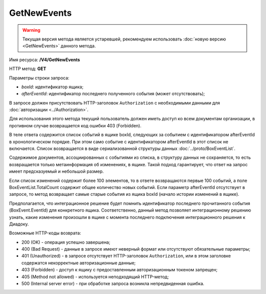 GetNewEvents
============

.. warning::
    Текущая версия метода является устаревшей, рекомендуем использовать :doc:`новую версию <GetNewEvents>` данного метода.

Имя ресурса: **/V4/GetNewEvents**

HTTP метод: **GET**

Параметры строки запроса:

-  *boxId*: идентификатор ящика;

-  *afterEventId*: идентификатор последнего полученного события (может отсутствовать);

В запросе должен присутствовать HTTP-заголовок ``Authorization`` с необходимыми данными для :doc:`авторизации <../Authorization>`.

Для использования этого метода текущий пользователь должен иметь доступ ко всем документам организации, в противном случае возвращается код ошибки 403 (Forbidden).

В теле ответа содержится список событий в ящике boxId, следующих за событием с идентификатором afterEventId в хронологическом порядке. При этом само событие с идентификатором afterEventId в этот список не включается. Список возвращается в виде сериализованной структуры данных :doc:`../proto/BoxEventList`.

Содержимое документов, ассоциированных с событиями из списка, в структуру данных не сохраняется, то есть возвращается только метаинформация об изменениях, в ящике. Такой подход гарантирует, что ответ на запрос имеет предсказуемый и небольшой размер.

Если список изменений содержит более 100 элементов, то в ответе возвращаются первые 100 событий, а поле BoxEventList.TotalCount содержит общее количество новых событий. Если параметр afterEventId отсутствует в запросе, то метод возвращает самые старые события из ящика boxId (начало истории изменений в ящике).

Предполагается, что интеграционное решение будет помнить идентификатор последнего прочитанного события (BoxEvent.EventId) для конкретного ящика. Соответственно, данный метод позволяет интеграционному решению узнать, какие изменения произошли в ящике с момента последнего подключения интеграционного решения к Диадоку.

Возможные HTTP-коды возврата:

-  200 (OK) - операция успешно завершена;

-  400 (Bad Request) - данные в запросе имеют неверный формат или отсутствуют обязательные параметры;

-  401 (Unauthorized) - в запросе отсутствует HTTP-заголовок ``Authorization``, или в этом заголовке содержатся некорректные авторизационные данные;

-  403 (Forbidden) - доступ к ящику с предоставленным авторизационным токеном запрещен;

-  405 (Method not allowed) - используется неподходящий HTTP-метод;

-  500 (Internal server error) - при обработке запроса возникла непредвиденная ошибка.
